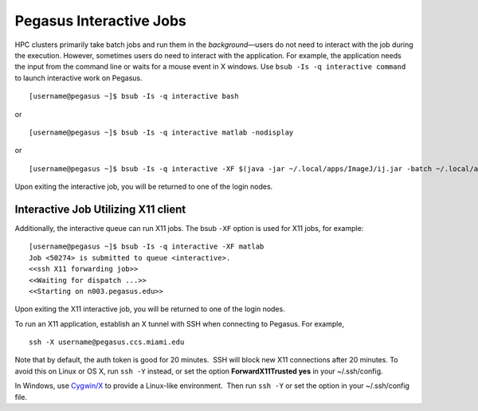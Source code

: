 .. _p-interactive: 

Pegasus Interactive Jobs
========================

HPC clusters primarily take batch jobs and run them in the
*background*—users do not need to interact with the job during the
execution. However, sometimes users do need to interact with the
application. For example, the application needs the input from the
command line or waits for a mouse event in X windows. Use
``bsub -Is -q interactive command`` to launch interactive work on
Pegasus.

::

    [username@pegasus ~]$ bsub -Is -q interactive bash

or

::

    [username@pegasus ~]$ bsub -Is -q interactive matlab -nodisplay

or

::

    [username@pegasus ~]$ bsub -Is -q interactive -XF $(java -jar ~/.local/apps/ImageJ/ij.jar -batch ~/.local/apps/ImageJ/macros/screenmill.txt)

Upon exiting the interactive job, you will be returned to one of the
login nodes.

Interactive Job Utilizing X11 client
------------------------------------

Additionally, the interactive queue can run X11 jobs. The bsub ``-XF``
option is used for X11 jobs, for example:

::

    [username@pegasus ~]$ bsub -Is -q interactive -XF matlab
    Job <50274> is submitted to queue <interactive>.
    <<ssh X11 forwarding job>>
    <<Waiting for dispatch ...>>
    <<Starting on n003.pegasus.edu>> 

Upon exiting the X11 interactive job, you will be returned to one of the
login nodes.

To run an X11 application, establish an X tunnel with SSH when
connecting to Pegasus. For example,

::

    ssh -X username@pegasus.ccs.miami.edu

Note that by default, the auth token is good for 20 minutes.  SSH will
block new X11 connections after 20 minutes. To avoid this on Linux or OS
X, run ``ssh -Y`` instead, or set the option **ForwardX11Trusted yes**
in your ~/.ssh/config.

In Windows, use \ `Cygwin/X <https://www.cygwin.com/>`__ to provide a
Linux-like environment.  Then run ``ssh -Y`` or set the option in your
~/.ssh/config file.
